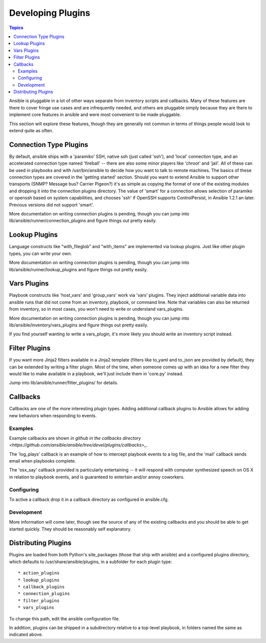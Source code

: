 Developing Plugins
==================

.. contents:: Topics

Ansible is pluggable in a lot of other ways separate from inventory scripts and callbacks.  Many of these features are there to cover fringe use cases and are infrequently needed, and others are pluggable simply because they are there to implement core features
in ansible and were most convenient to be made pluggable.

This section will explore these features, though they are generally not common in terms of things people would look to extend quite
as often.

.. _developing_connection_type_plugins:

Connection Type Plugins
-----------------------

By default, ansible ships with a 'paramiko' SSH, native ssh (just called 'ssh'), and 'local' connection type, and an accelerated connection type named 'fireball' -- there are also some minor players like 'chroot' and 'jail'.  All of these can be used
in playbooks and with /usr/bin/ansible to decide how you want to talk to remote machines.  The basics of these connection types
are covered in the 'getting started' section.  Should you want to extend Ansible to support other transports (SNMP? Message bus?
Carrier Pigeon?) it's as simple as copying the format of one of the existing modules and dropping it into the connection plugins
directory.   The value of 'smart' for a connection allows selection of paramiko or openssh based on system capabilities, and chooses
'ssh' if OpenSSH supports ControlPersist, in Ansible 1.2.1 an later.  Previous versions did not support 'smart'.

More documentation on writing connection plugins is pending, though you can jump into lib/ansible/runner/connection_plugins and figure things out pretty easily.

.. _developing_lookup_plugins:

Lookup Plugins
--------------

Language constructs like "with_fileglob" and "with_items" are implemented via lookup plugins.  Just like other plugin types, you can write your own.

More documentation on writing connection plugins is pending, though you can jump into lib/ansible/runner/lookup_plugins and figure
things out pretty easily.

.. _developing_vars_plugins:

Vars Plugins
------------

Playbook constructs like 'host_vars' and 'group_vars' work via 'vars' plugins.  They inject additional variable
data into ansible runs that did not come from an inventory, playbook, or command line.  Note that variables
can also be returned from inventory, so in most cases, you won't need to write or understand vars_plugins.

More documentation on writing connection plugins is pending, though you can jump into lib/ansible/inventory/vars_plugins and figure
things out pretty easily.

If you find yourself wanting to write a vars_plugin, it's more likely you should write an inventory script instead.

.. _developing_filter_plugins:

Filter Plugins
--------------

If you want more Jinja2 filters available in a Jinja2 template (filters like to_yaml and to_json are provided by default), they can be extended by writing a filter plugin.  Most of the time, when someone comes up with an idea for a new filter they would like to make available in a playbook, we'll just include them in 'core.py' instead.  

Jump into lib/ansible/runner/filter_plugins/ for details.

.. _developing_callbacks:

Callbacks
---------

Callbacks are one of the more interesting plugin types.  Adding additional callback plugins to Ansible allows for adding new behaviors when responding to events.

.. _callback_examples:

Examples
++++++++

Example callbacks are shown `in github in the callbacks directory <https://github.com/ansible/ansible/tree/devel/plugins/callbacks>_`.

The 'log_plays' callback is an example of how to intercept playbook events to a log file, and the 'mail' callback sends email
when playbooks complete.

The 'osx_say' callback provided is particularly entertaining -- it will respond with computer synthesized speech on OS X in relation
to playbook events, and is guaranteed to entertain and/or annoy coworkers.

.. _configuring_callbacks:

Configuring
+++++++++++

To active a callback drop it in a callback directory as configured in ansible.cfg.

.. _callback_development:

Development
+++++++++++

More information will come later, though see the source of any of the existing callbacks and you should be able to get started quickly.  
They should be reasonably self explanatory.

.. _distributing_plugins:

Distributing Plugins
--------------------

Plugins are loaded from both Python's site_packages (those that ship with ansible) and a configured plugins directory, which defaults
to /usr/share/ansible/plugins, in a subfolder for each plugin type::

    * action_plugins
    * lookup_plugins
    * callback_plugins
    * connection_plugins
    * filter_plugins
    * vars_plugins

To change this path, edit the ansible configuration file.

In addition, plugins can be shipped in a subdirectory relative to a top-level playbook, in folders named the same as indicated above.

.. seealso::

   :doc:`modules`
       List of built-in modules
   :doc:`developing_api`
       Learn about the Python API for task execution
   :doc:`developing_inventory`
       Learn about how to develop dynamic inventory sources
   :doc:`developing_modules`
       Learn about how to write Ansible modules
   `Mailing List <http://groups.google.com/group/ansible-devel>`_
       The development mailing list
   `irc.freenode.net <http://irc.freenode.net>`_
       #ansible IRC chat channel

